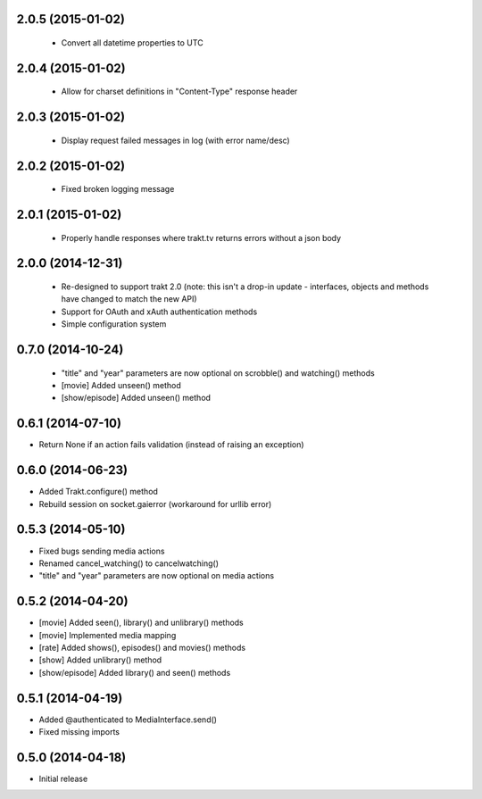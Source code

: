 2.0.5 (2015-01-02)
------------------
 - Convert all datetime properties to UTC

2.0.4 (2015-01-02)
------------------
 - Allow for charset definitions in "Content-Type" response header

2.0.3 (2015-01-02)
------------------
 - Display request failed messages in log (with error name/desc)

2.0.2 (2015-01-02)
------------------
 - Fixed broken logging message

2.0.1 (2015-01-02)
------------------
 - Properly handle responses where trakt.tv returns errors without a json body

2.0.0 (2014-12-31)
------------------
 - Re-designed to support trakt 2.0 (note: this isn't a drop-in update - interfaces, objects and methods have changed to match the new API)
 - Support for OAuth and xAuth authentication methods
 - Simple configuration system

0.7.0 (2014-10-24)
------------------
 - "title" and "year" parameters are now optional on scrobble() and watching() methods
 - [movie] Added unseen() method
 - [show/episode] Added unseen() method

0.6.1 (2014-07-10)
------------------
- Return None if an action fails validation (instead of raising an exception)

0.6.0 (2014-06-23)
------------------
- Added Trakt.configure() method
- Rebuild session on socket.gaierror (workaround for urllib error)

0.5.3 (2014-05-10)
------------------
- Fixed bugs sending media actions
- Renamed cancel_watching() to cancelwatching()
- "title" and "year" parameters are now optional on media actions

0.5.2 (2014-04-20)
------------------
- [movie] Added seen(), library() and unlibrary() methods
- [movie] Implemented media mapping
- [rate] Added shows(), episodes() and movies() methods
- [show] Added unlibrary() method
- [show/episode] Added library() and seen() methods

0.5.1 (2014-04-19)
------------------
- Added @authenticated to MediaInterface.send()
- Fixed missing imports

0.5.0 (2014-04-18)
------------------
- Initial release